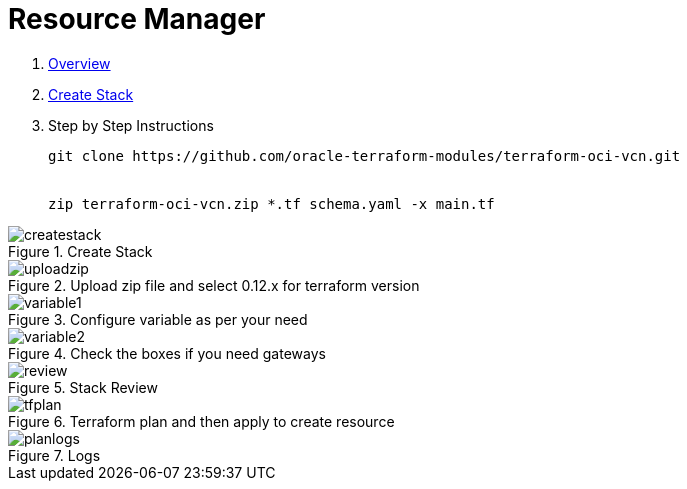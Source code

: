 = Resource Manager

:idprefix:
:idseparator: -
:sectlinks:


:uri-rm: https://docs.cloud.oracle.com/en-us/iaas/Content/ResourceManager/Concepts/resourcemanager.htm
:uri-rm-stack: https://docs.cloud.oracle.com/en-us/iaas/Content/ResourceManager/Tasks/managingstacksandjobs.htm


. link:uri-rm:[Overview]
. link:uri-createstack[Create Stack]
. Step by Step Instructions


+
[source,bash]
----
git clone https://github.com/oracle-terraform-modules/terraform-oci-vcn.git


zip terraform-oci-vcn.zip *.tf schema.yaml -x main.tf

----


.Create Stack
image::images/createstack.png[align="center"]


.Upload zip file and select 0.12.x for terraform version
image::images/uploadzip.png[align="center"]

.Configure variable as per your need
image::images/variable1.png[align="center"]


.Check the boxes if you need gateways
image::images/variable2.png[align="center"]

.Stack Review
image::images/review.png[align="center"]

.Terraform plan and then apply to create resource
image::images/tfplan.png[align="center"]

.Logs
image::images/planlogs.png[align="center"]

